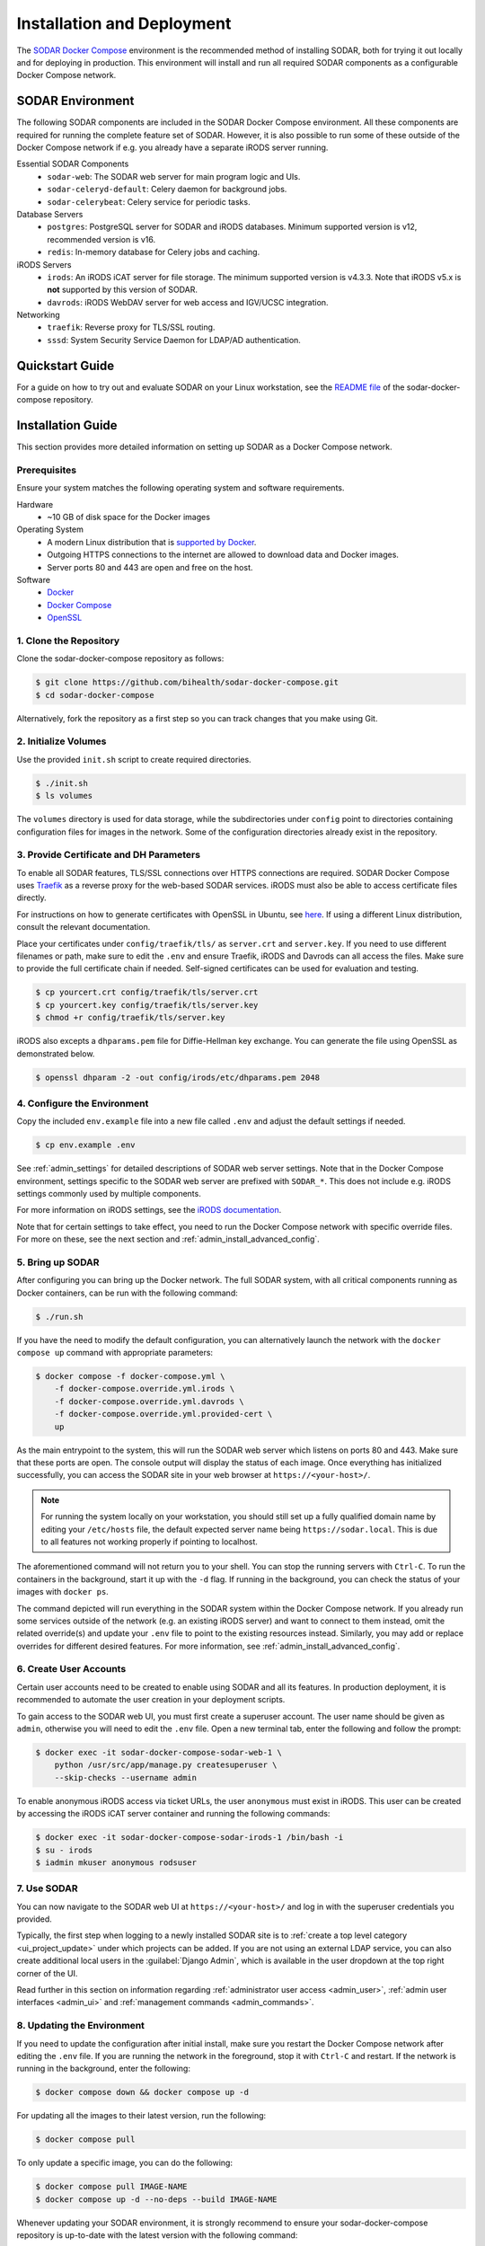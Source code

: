 .. _admin_install:

Installation and Deployment
^^^^^^^^^^^^^^^^^^^^^^^^^^^

The `SODAR Docker Compose <https://github.com/bihealth/sodar-docker-compose>`_
environment is the recommended method of installing SODAR, both for trying it
out locally and for deploying in production. This environment will install and
run all required SODAR components as a configurable Docker Compose network.


SODAR Environment
=================

The following SODAR components are included in the SODAR Docker Compose
environment. All these components are required for running the complete feature
set of SODAR. However, it is also possible to run some of these outside of the
Docker Compose network if e.g. you already have a separate iRODS server running.

Essential SODAR Components
    - ``sodar-web``: The SODAR web server for main program logic and UIs.
    - ``sodar-celeryd-default``: Celery daemon for background jobs.
    - ``sodar-celerybeat``: Celery service for periodic tasks.
Database Servers
    - ``postgres``: PostgreSQL server for SODAR and iRODS databases. Minimum
      supported version is v12, recommended version is v16.
    - ``redis``: In-memory database for Celery jobs and caching.
iRODS Servers
    - ``irods``: An iRODS iCAT server for file storage. The minimum supported
      version is v4.3.3. Note that iRODS v5.x is **not** supported by this
      version of SODAR.
    - ``davrods``: iRODS WebDAV server for web access and IGV/UCSC integration.
Networking
    - ``traefik``: Reverse proxy for TLS/SSL routing.
    - ``sssd``: System Security Service Daemon for LDAP/AD authentication.


Quickstart Guide
================

For a guide on how to try out and evaluate SODAR on your Linux workstation, see
the `README file <https://github.com/bihealth/sodar-docker-compose#readme>`_ of
the sodar-docker-compose repository.


Installation Guide
==================

This section provides more detailed information on setting up SODAR as a Docker
Compose network.

.. _admin_install_prerequisites:

Prerequisites
-------------

Ensure your system matches the following operating system and software
requirements.

Hardware
    - ~10 GB of disk space for the Docker images
Operating System
    - A modern Linux distribution that is
      `supported by Docker <https://docs.docker.com/engine/install/#server>`_.
    - Outgoing HTTPS connections to the internet are allowed to download data
      and Docker images.
    - Server ports 80 and 443 are open and free on the host.
Software
    - `Docker <https://docs.docker.com/get-docker/>`_
    - `Docker Compose <https://docs.docker.com/compose/install/>`_
    - `OpenSSL <https://www.openssl.org/>`_

1. Clone the Repository
-----------------------

Clone the sodar-docker-compose repository as follows:

.. code-block:: bash

    $ git clone https://github.com/bihealth/sodar-docker-compose.git
    $ cd sodar-docker-compose

Alternatively, fork the repository as a first step so you can track changes that
you make using Git.

2. Initialize Volumes
---------------------

Use the provided ``init.sh`` script to create required directories.

.. code-block:: bash

    $ ./init.sh
    $ ls volumes

The ``volumes`` directory is used for data storage, while the subdirectories
under ``config`` point to directories containing configuration files for images
in the network. Some of the configuration directories already exist in the
repository.

3. Provide Certificate and DH Parameters
----------------------------------------

To enable all SODAR features, TLS/SSL connections over HTTPS connections are
required. SODAR Docker Compose uses `Traefik <https://traefik.io/>`_ as a
reverse proxy for the web-based SODAR services. iRODS must also be able to
access certificate files directly.

For instructions on how to generate certificates with OpenSSL in Ubuntu, see
`here <https://ubuntu.com/server/docs/security-certificates>`_. If using a
different Linux distribution, consult the relevant documentation.

Place your certificates under ``config/traefik/tls/`` as ``server.crt`` and
``server.key``. If you need to use different filenames or path, make sure to
edit the ``.env`` and ensure Traefik, iRODS and Davrods can all access the
files. Make sure to provide the full certificate chain if needed. Self-signed
certificates can be used for evaluation and testing.

.. code-block:: bash

    $ cp yourcert.crt config/traefik/tls/server.crt
    $ cp yourcert.key config/traefik/tls/server.key
    $ chmod +r config/traefik/tls/server.key

iRODS also excepts a ``dhparams.pem`` file for Diffie-Hellman key exchange. You
can generate the file using OpenSSL as demonstrated below.

.. code-block:: bash

    $ openssl dhparam -2 -out config/irods/etc/dhparams.pem 2048

4. Configure the Environment
----------------------------

Copy the included ``env.example`` file into a new file called ``.env`` and
adjust the default settings if needed.

.. code-block:: bash

    $ cp env.example .env

See :ref:`admin_settings` for detailed descriptions of SODAR web server
settings. Note that in the Docker Compose environment, settings specific to the
SODAR web server are prefixed with ``SODAR_*``. This does not include e.g. iRODS
settings commonly used by multiple components.

For more information on iRODS settings, see the
`iRODS documentation <https://docs.irods.org/master/system_overview/configuration/>`_.

Note that for certain settings to take effect, you need to run the Docker
Compose network with specific override files. For more on these, see the next
section and :ref:`admin_install_advanced_config`.

5. Bring up SODAR
-----------------

After configuring you can bring up the Docker network. The full SODAR system,
with all critical components running as Docker containers, can be run with the
following command:

.. code-block:: bash

    $ ./run.sh

If you have the need to modify the default configuration, you can alternatively
launch the network with the ``docker compose up`` command with appropriate
parameters:

.. code-block:: bash

    $ docker compose -f docker-compose.yml \
        -f docker-compose.override.yml.irods \
        -f docker-compose.override.yml.davrods \
        -f docker-compose.override.yml.provided-cert \
        up

As the main entrypoint to the system, this will run the SODAR web server which
listens on ports 80 and 443. Make sure that these ports are open. The console
output will display the status of each image. Once everything has initialized
successfully, you can access the SODAR site in your web browser at
``https://<your-host>/``.

.. note::

    For running the system locally on your workstation, you should still set up
    a fully qualified domain name by editing your ``/etc/hosts`` file, the
    default expected server name being ``https://sodar.local``. This is due to
    all features not working properly if pointing to localhost.

The aforementioned command will not return you to your shell. You can stop the
running servers with ``Ctrl-C``. To run the containers in the background, start
it up with the ``-d`` flag. If running in the background, you can check the
status of your images with ``docker ps``.

The command depicted will run everything in the SODAR system within the Docker
Compose network. If you already run some services outside of the network (e.g.
an existing iRODS server) and want to connect to them instead, omit the related
override(s) and update your ``.env`` file to point to the existing resources
instead. Similarly, you may add or replace overrides for different desired
features. For more information, see :ref:`admin_install_advanced_config`.

6. Create User Accounts
-----------------------

Certain user accounts need to be created to enable using SODAR and all its
features. In production deployment, it is recommended to automate the user
creation in your deployment scripts.

To gain access to the SODAR web UI, you must first create a superuser account.
The user name should be given as ``admin``, otherwise you will need to edit the
``.env`` file. Open a new terminal tab, enter the following and follow the
prompt:

.. code-block:: bash

    $ docker exec -it sodar-docker-compose-sodar-web-1 \
        python /usr/src/app/manage.py createsuperuser \
        --skip-checks --username admin

To enable anonymous iRODS access via ticket URLs, the user ``anonymous`` must
exist in iRODS. This user can be created by accessing the iRODS iCAT server
container and running the following commands:

.. code-block:: bash

    $ docker exec -it sodar-docker-compose-sodar-irods-1 /bin/bash -i
    $ su - irods
    $ iadmin mkuser anonymous rodsuser

7. Use SODAR
------------

You can now navigate to the SODAR web UI at ``https://<your-host>/`` and log in
with the superuser credentials you provided.

Typically, the first step when logging to a newly installed SODAR site is to
:ref:`create a top level category <ui_project_update>` under which projects can
be added. If you are not using an external LDAP service, you can also create
additional local users in the :guilabel:`Django Admin`, which is available in
the user dropdown at the top right corner of the UI.

Read further in this section on information regarding
:ref:`administrator user access <admin_user>`,
:ref:`admin user interfaces <admin_ui>` and
:ref:`management commands <admin_commands>`.

8. Updating the Environment
---------------------------

If you need to update the configuration after initial install, make sure you
restart the Docker Compose network after editing the ``.env`` file. If you
are running the network in the foreground, stop it with ``Ctrl-C`` and
restart. If the network is running in the background, enter the following:

.. code-block:: bash

    $ docker compose down && docker compose up -d

For updating all the images to their latest version, run the following:

.. code-block:: bash

    $ docker compose pull

To only update a specific image, you can do the following:

.. code-block:: bash

    $ docker compose pull IMAGE-NAME
    $ docker compose up -d --no-deps --build IMAGE-NAME

Whenever updating your SODAR environment, it is strongly recommend to ensure
your sodar-docker-compose repository is up-to-date with the latest version with
the following command:

.. code-block:: bash

    $ git pull origin main

The ``main`` branch of the repository will contain the latest release version of
the environment, which corresponds to the latest SODAR server release. If you
want to deploy an older version of SODAR than the most recent release, check out
the corresponding sodar-docker-compose release according to its git tag.

If you are installing the "bleeding edge" development version of SODAR ``dev``
with the ``dev-0`` tag, you should correspondingly use the ``dev`` branch
version of sodar-docker-compose. Note that these versions may contain breaking
changes and/or not yet fully documented features. Deploying the dev version in
production is generally recommended only for experienced SODAR admins.

.. note::

    SODAR v1.0 has been upgraded to use iRODS 4.3 and Postgres v16. This version
    may require special steps for upgrading an existing environment. Make sure
    to refer to the sodar-docker-compose README for instructions.


.. _admin_install_advanced_config:

Advanced Configuration
======================

Further configuration for specific use cases are described in this section.

Docker Compose Overrides
------------------------

The following overrides are available for customizing the environment:

``docker-compose.override.yml.irods``
    iRODS iCAT server run as a Docker image within the network.
``docker-compose.override.yml.davrods``
    Davrods service for WebDAV connections to iRODS. Requires the iRODS iCAT
    server.
``docker-compose.override.yml.sssd``
    SSSD service providing LDAP/AD logins. Includes the iRODS iCAT server. If
    you want to include LDAP/AD logins for iRODS, replace the iRODS override
    with this one.
``docker-compose.override.yml.provided-cert``
    Traefik settings for a provided certificate. If you have another way of
    providing certificates, replace this override with your own. Note that in
    addition to Traefik, iRODS and Davrods will also need access to the
    certificate files.

LDAP Configuration with SSSD
----------------------------

To enable LDAP/AD logins to SODAR, you need to take the following steps.

First, create a ``sssd.conf`` file under ``config/sssd``. You can use the
provided ``sss.conf.example`` file as a base for editing. The LDAP settings
depend on the service used.

Next, edit your ``.env`` file. Set the following values:

- ``IRODS_SSSD_AUTH=1``
- ``SODAR_ENABLE_LDAP=1``
- ``SODAR_AUTH_LDAP_*``: Fill according to your LDAP settings.
- ``SODAR_ENABLE_LDAP_SECONDARY=1``: Optional, if using two LDAP services.
- ``SODAR_AUTH_LDAP2_*``: Optional, if using two LDAP services.

Finally, bring up the Docker Compose environment with the appropriate override
file. Make sure you have ``-f docker-compose.override.yml.sssd`` in your startup
command.


Deploying in Production
=======================

Deploying the SODAR environment in production is mostly considered out of scope
for this documentation, as the exact method of deployment depends on your
organization's infrastructure and practices. The sodar-docker-compose
environment can be set up for production using e.g. Ansible playbooks. In this
section we present certain guidelines and recommendations for deployment.

Production Prerequisites
------------------------

In addition to the :ref:`general prerequisites <admin_install_prerequisites>`,
we recommend the following for a production deployment of SODAR:

Recommended Hardware
    - Memory: 64 GB of RAM
    - CPU: 16 cores
    - Disk: 600+ GB of free and **fast** disk space
        - ~10 GB for the Docker images
        - **TODO:** Data estimates for actual projects?

General Remarks
---------------

When running the environment for the first time, it may take time for the system
to start up due to e.g. iRODS installation. If you set up deployment with e.g.
Ansible, it is recommended to add wait conditions and checks for the environment
to be ready before proceeding with further tasks.
